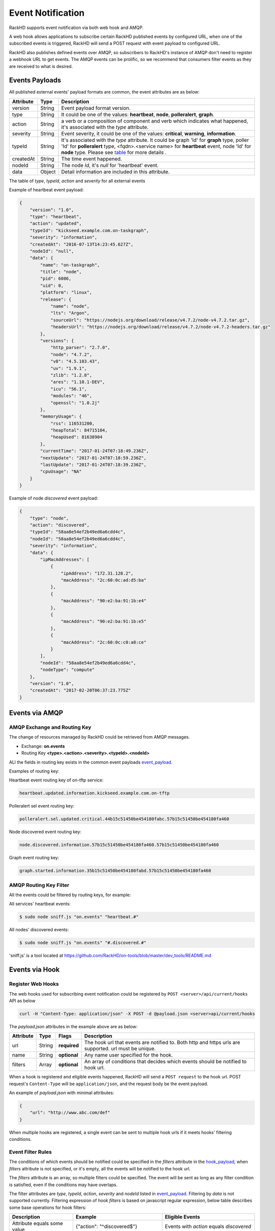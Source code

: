 Event Notification
------------------

RackHD supports event notification via both web hook and AMQP.

A web hook allows applications to subscribe certain RackHD published events by configured URL, when one of the subscribed events is triggered, RackHD will send a POST request with event payload to configured URL.

RackHD also publishes defined events over AMQP, so subscribers to RackHD's instance of AMQP don't need to register a webhook URL to get events. The AMQP events can be prolific, so we recommend that consumers filter events as they are received to what is desired.

Events Payloads
~~~~~~~~~~~~~~~~~~~~

.. _event_payload:

All published external events' payload formats are common, the event attributes are as below:

========= ====== =================================
Attribute Type   Description
========= ====== =================================
version   String Event payload format version.
type      String It could be one of the values: **heartbeat**, **node**, **polleralert**, **graph**.
action    String a verb or a composition of component and verb which indicates what happened, it's associated with the `type` attribute.
severity  String Event severity, it could be one of the values: **critical**, **warning**, **information**.
typeId    String It's associated with the `type` attribute. It could be graph 'Id' for **graph** type, poller 'Id' for **polleralert** type, <fqdn>.<service name> for **heartbeat** event, node 'Id' for **node** type. Please see table_ for more details .
createdAt String The time event happened.
nodeId    String The node `Id`, it's `null` for 'heartbeat' event.
data      Object Detail information are included in this attribute.
========= ====== =================================

.. _table:

The table of `type`, `typeId`, `action` and `severity` for all external events

+--------------+------------------------+------------------------+----------------+-----------------------------------+
| *type*       | *typeId*               | *action*               | *severity*     | Description                       |
|              |                        |                        |                |                                   |
+==============+========================+========================+================+===================================+
| heartbeat    | <fqdn>.<service name>  | updated                | information    | Each running RackHD service will  |
|              |                        |                        |                | publish a periodic heartbeat      |
|              |                        |                        |                | event message to notify that      |
|              |                        |                        |                | service is running.               |
+--------------+------------------------+------------------------+----------------+-----------------------------------+
| polleralert  | the 'Id' of poller     | sel.updated            | related to sel | Triggered when condition rules    |
|              |                        |                        | rules, it      | of sel alert defined in SKU PACK  |
|              |                        |                        | could be one   | is matched                        |
|              |                        |                        | of the values: |                                   |
|              |                        |                        | critical,      |                                   |
|              |                        |                        | warning,       |                                   |
|              |                        |                        | information    |                                   |
|              |                        +------------------------+----------------+-----------------------------------+
|              |                        | sdr.updated            | information    | Triggered when sdr information    |
|              |                        |                        |                | is updated.                       |
|              |                        +------------------------+----------------+-----------------------------------+
|              |                        | fabricservice.updated  | information    | Triggered when fabricservice      |
|              |                        |                        |                | information is updated.           |
|              |                        +------------------------+----------------+-----------------------------------+
|              |                        | pdupower.updated       | information    | Triggered when pdu power state    |
|              |                        |                        |                | information is changed.           |
|              |                        +------------------------+----------------+-----------------------------------+
|              |                        | chassispower.updated   | information    | Triggered when chassis power      |
|              |                        |                        |                | state information is changed.     |
|              |                        +------------------------+----------------+-----------------------------------+
|              |                        | snmp.updated           | related to     | Triggered when condition rules    |
|              |                        |                        | snmp rules, it | of snmp alert defined in SKU PACK |
|              |                        |                        | could be one   | is matched                        |
|              |                        |                        | of the values: |                                   |
|              |                        |                        | critical,      |                                   |
|              |                        |                        | warning,       |                                   |
|              |                        |                        | information    |                                   |
+--------------+------------------------+------------------------+----------------+-----------------------------------+
| graph        | the 'Id' of graph      | started                | information    | Triggered when graph started.     |
|              |                        +------------------------+----------------+-----------------------------------+
|              |                        | finished               | information    | Triggered when graph finished.    |
|              |                        +------------------------+----------------+-----------------------------------+
|              |                        | progress.updated       | information    | Triggered when long task's        |
|              |                        |                        |                | progress information is updated.  |
+--------------+------------------------+------------------------+----------------+-----------------------------------+
| node         | the 'Id' of node       | discovered             | information    | Triggered in node's               |
|              |                        |                        |                | discovery process,it has          |
|              |                        |                        |                | two cases:                        |
|              |                        |                        |                |                                   |
|              |                        |                        |                | - Automatic discovery             |
|              |                        |                        |                | - Passive discovery by            |
|              |                        |                        |                |   post a node by REST API         |
|              |                        +------------------------+----------------+-----------------------------------+
|              |                        | added                  | information    | Triggered when a rack node is     |
|              |                        |                        |                | added to database by REST API     |
|              |                        +------------------------+----------------+-----------------------------------+
|              |                        | removed                | information    | Triggered when node is            |
|              |                        |                        |                | deleted by REST API               |
|              |                        +------------------------+----------------+-----------------------------------+
|              |                        | sku.assigned           | information    | Triggered when node's `sku`       |
|              |                        |                        |                | field is assigned.                |
|              |                        +------------------------+----------------+-----------------------------------+
|              |                        | sku.unassigned         | information    | Triggered when node's `sku`       |
|              |                        |                        |                | field is unassigned.              |
|              |                        +------------------------+----------------+-----------------------------------+
|              |                        | sku.updated            | information    | Triggered when node's `sku`       |
|              |                        |                        |                | field is updated.                 |
|              |                        +------------------------+----------------+-----------------------------------+
|              |                        | obms.assigned          | information    | Triggered when node's `obms`      |
|              |                        |                        |                | field is assigned.                |
|              |                        +------------------------+----------------+-----------------------------------+
|              |                        | obms.unassigned        | information    | Triggered when node's `obms`      |
|              |                        |                        |                | field is unassigned.              |
|              |                        +------------------------+----------------+-----------------------------------+
|              |                        | obms.updated           | information    | Triggered when node's `obms`      |
|              |                        |                        |                | field is updated.                 |
|              |                        +------------------------+----------------+-----------------------------------+
|              |                        | accessible             | information    | Triggered when node telemetry     |
|              |                        |                        |                | OBM service (IPMI or SNMP) is     |
|              |                        |                        |                | accessible                        |
|              |                        |                        |                |                                   |
|              |                        +------------------------+----------------+-----------------------------------+
|              |                        | inaccessible           | information    | Triggered when node telemetry     |
|              |                        |                        |                | OBM service (IPMI or SNMP) is     |
|              |                        |                        |                | inaccessible                      |
|              |                        +------------------------+----------------+-----------------------------------+
|              |                        | alerts                 | could be one:  | Triggered when rackHD receives    |
|              |                        |                        | information,   | a redfish alert                  |
|              |                        |                        | warning, or    |                                   |
|              |                        |                        | critical       |                                   |
+--------------+------------------------+------------------------+----------------+-----------------------------------+


Example of heartbeat event payload:

.. code-block:: JSON

    {
        "version": "1.0",
        "type": "heartbeat",
        "action": "updated",
        "typeId": "kickseed.example.com.on-taskgraph",
        "severity": "information",
        "createdAt": "2016-07-13T14:23:45.627Z",
        "nodeId": "null",
        "data": {
            "name": "on-taskgraph",
            "title": "node",
            "pid": 6086,
            "uid": 0,
            "platform": "linux",
            "release": {
                "name": "node",
                "lts": "Argon",
                "sourceUrl": "https://nodejs.org/download/release/v4.7.2/node-v4.7.2.tar.gz",
                "headersUrl": "https://nodejs.org/download/release/v4.7.2/node-v4.7.2-headers.tar.gz"
            },
            "versions": {
                "http_parser": "2.7.0",
                "node": "4.7.2",
                "v8": "4.5.103.43",
                "uv": "1.9.1",
                "zlib": "1.2.8",
                "ares": "1.10.1-DEV",
                "icu": "56.1",
                "modules": "46",
                "openssl": "1.0.2j"
            },
            "memoryUsage": {
                "rss": 116531200,
                "heapTotal": 84715104,
                "heapUsed": 81638904
            },
            "currentTime": "2017-01-24T07:18:49.236Z",
            "nextUpdate": "2017-01-24T07:18:59.236Z",
            "lastUpdate": "2017-01-24T07:18:39.236Z",
            "cpuUsage": "NA"
        }
    }

Example of node *discovered* event payload:


.. code-block:: JSON

    {
        "type": "node",
        "action": "discovered",
        "typeId": "58aa8e54ef2b49ed6a6cdd4c",
        "nodeId": "58aa8e54ef2b49ed6a6cdd4c",
        "severity": "information",
        "data": {
            "ipMacAddresses": [
                {
                    "ipAddress": "172.31.128.2",
                    "macAddress": "2c:60:0c:ad:d5:ba"
                },
                {
                    "macAddress": "90:e2:ba:91:1b:e4"
                },
                {
                    "macAddress": "90:e2:ba:91:1b:e5"
                },
                {
                    "macAddress": "2c:60:0c:c0:a8:ce"
                }
            ],
            "nodeId": "58aa8e54ef2b49ed6a6cdd4c",
            "nodeType": "compute"
        },
        "version": "1.0",
        "createdAt": "2017-02-20T06:37:23.775Z"
    }


Events via AMQP
~~~~~~~~~~~~~~~~~~~~

AMQP Exchange and Routing Key
^^^^^^^^^^^^^^^^^^^^^^^^^^^^^

The change of resources managed by RackHD could be retrieved from AMQP messages.

- Exchange: **on.events**
- Routing Key **<type>.<action>.<severity>.<typeId>.<nodeId>**

ALl the fields in routing key exists in the common event payloads event_payload_.

Examples of routing key:

Heartbeat event routing key of on-tftp service:

.. code-block:: REST

    heartbeat.updated.information.kickseed.example.com.on-tftp

Polleralert sel event routing key:

.. code-block:: REST

    polleralert.sel.updated.critical.44b15c51450be454180fabc.57b15c51450be454180fa460

Node discovered event routing key:

.. code-block:: REST

    node.discovered.information.57b15c51450be454180fa460.57b15c51450be454180fa460

Graph event routing key:

.. code-block:: REST

    graph.started.information.35b15c51450be454180fabd.57b15c51450be454180fa460


AMQP Routing Key Filter
^^^^^^^^^^^^^^^^^^^^^^^^^^^^^

All the events could be filtered by routing keys, for example:

All services' heartbeat events:

.. code-block:: Bash

    $ sudo node sniff.js "on.events" "heartbeat.#"

All nodes' discovered events:

.. code-block:: Bash

    $ sudo node sniff.js "on.events" "#.discovered.#"

'sniff.js' is a tool located at https://github.com/RackHD/on-tools/blob/master/dev_tools/README.md


Events via Hook
~~~~~~~~~~~~~~~~

Register Web Hooks
^^^^^^^^^^^^^^^^^^^

The web hooks used for subscribing event notification could be registered by ``POST <server>/api/current/hooks`` API as below

.. code-block:: REST

    curl -H "Content-Type: application/json" -X POST -d @payload.json <server>api/current/hooks

.. _hook_payload:

The `payload.json` attributes in the example above are as below:

========= ====== ============ ============================================
Attribute Type   Flags        Description
========= ====== ============ ============================================
url       String **required** The hook url that events are notified to. Both http and https urls are supported. url must be unique.
name      String **optional** Any name user specified for the hook.
filters   Array  **optional** An array of conditions that decides which events should be notified to hook url.
========= ====== ============ ============================================

When a hook is registered and eligible events happened, RackHD will send a ``POST request`` to the hook url. POST request's ``Content-Type`` will be ``application/json``, and the request body be the event payload.

An example of `payload.json` with minimal attributes:

.. code-block:: JSON

    {
        "url": "http://www.abc.com/def"
    }

When multiple hooks are registered, a single event can be sent to multiple hook urls if it meets hooks' filtering conditions.

Event Filter Rules
^^^^^^^^^^^^^^^^^^^

The conditions of which events should be notified could be specified in the `filters` attribute in the hook_payload_, when `filters` attribute is not specified, or it's empty, all the events will be notified to the hook url.

The `filters` attribute is an array, so multiple filters could be specified. The event will be sent as long as any filter condition is satisfied, even if the conditions may have overlaps.

The filter attributes are `type`, `typeId`, `action`, `severity` and `nodeId` listed in event_payload_. Filtering by `data` is not supported currently. Filtering expression of hook `filters` is based on javascript regular expression, below table describes some base operations for hook filters:

=============================================== ======================================================= ============================
Description                                     Example                                                 Eligible Events
=============================================== ======================================================= ============================
Attribute equals some value                     {"action": "^discovered$"}                              Events with `action` equals `discovered`
Attribute can be any of specified value.        {"action": "discovered|updated"}                        Events with `action` equals either `discovered` or `updated`
Attribute can not be any of specified value.    {"action": "[^(discovered|updated)]"}                   Events with `action` equals neither `discovered` nor `updated`
Multiple attributes must meet specified values. {"action": "[^(discovered|updated)]", "type": "node"}   Events with `type` equals `node`
                                                                                                        while `action` equals neither `discovered` nor `updated`
=============================================== ======================================================= ============================

An example of multiple filters:

.. code-block:: JSON

    {
        "name": "event sets",
        "url": "http://www.abc.com/def",
        "filters": [
            {
                "type": "node",
                "nodeId": "57b15c51450be454180fa460"
            },
            {
                "type": "node",
                "action": "discovered|updated",
            }
        ]
    }


Web Hook APIs
^^^^^^^^^^^^^^^


**Create a new hook**


.. code-block:: REST

    POST /api/2.0/hooks
    {
        "url": "http://www.abc.com/def"
    }


**Delete an existing hook**


.. code-block:: REST

    DELETE /api/2.0/hooks/:id


**Get a list of hooks**


.. code-block:: REST

    GET /api/2.0/hooks


**Get details of a single hook**


.. code-block:: REST

    GET /api/2.0/hooks/:id


**Update an existing hook**


.. code-block:: REST

    PATCH /api/2.0/hooks/:id
    {
        "name": "New Hook"
    }

Redfish Alert Notification
~~~~~~~~~~~~~~~~

Description
^^^^^^^^^^^^^^^^^^^
RackHD is enabled to receive redfish based notifications. 
It is possible to configure a redfish endpoint to send alerts to RackHD.
When RackHD receives an alert, it determines which node issued the alert and then it adds some additional context such as nodeId, service tag, etc. 
Lastly, RackHD publishes the alert to AMQP and Web Hook.

Configuring the Redfish endpoint
^^^^^^^^^^^^^^^^^^^
If the endpoint is redfish enabled and supports the Resfish EventService, it is possible to configure the endpoint to send the alerts to RackHD. Please note that the "Destination" property in the example below should be a reference to RackHD.

.. code-block:: REST

    POST /redfish/v1/EventService/Subscriptions
	{
		"Context": "context string",
		"Description": "Event Subscription Details",
		"Destination": "https://10.240.19.226:8443/api/2.0/notification/alerts",
		"EventTypes": [
    		"ResourceAdded",
	    	"StatusChange",
		    "Alert"
		],
		"Id": "id",
		"Name": "name",
		"Protocol": "Redfish"
	}

Alert message
^^^^^^^^^^^^^^^^^^^
In addition to the redfish alert message, RackHD adds the following properties: "sourceIpAddress" (of the BMC), "nodeId","macAddress" (of the BMC), "ChassisName",  "ServiceTag", "SN".

.. code-block:: JSON

	{
		"type": "node",
		"action": "alerts",
		"data": {
			"Context": "context string",
			"EventId": "8689",
			"EventTimestamp": "2017-04-03T10:07:32-0500",
			"EventType": "Alert",
			"MemberId": "7e675c8e-127a-11e7-9fc8-64006ac35232",
			"Message": "The coin cell battery in CMC 1 is not working.",
			"MessageArgs": ["1"],
			"MessageArgs@odata.count": 1,
			"MessageId": "CMC8572",
			"Severity": "Critical",
			"sourceIpAddress": "10.240.19.130",
			"nodeId": "58d94cec316779d4126be134",
			"macAddress": "64:00:6a:c3:52:32",
			"ChassisName": "PowerEdge R630",
			"ServiceTag": "4666482",
			"SN": "CN747515A80855"
		},
		"severity": "critical",
		"typeId": "58d94cec316779d4126be134",
		"version": "1.0",
		"createdAt": "2017-04-03T14:11:46.245Z"
	}

AMQP
^^^^^^^^^^^^^^^^^^^
The messages are pulished to:

- Exchange: **on.events**
- Routing Key: **node.alerts.<severity>.<typeId>.<nodeId>**
